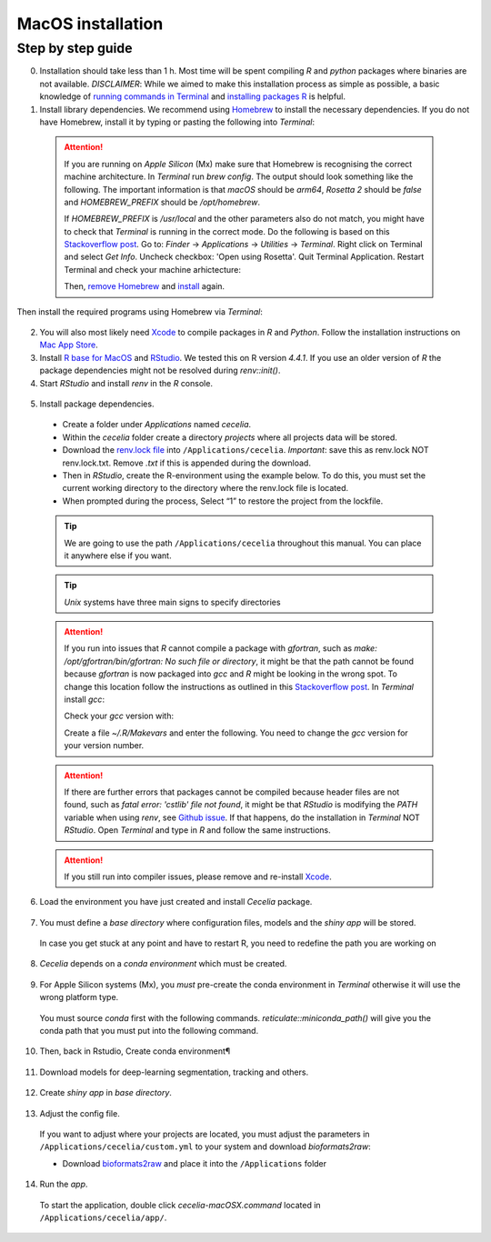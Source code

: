 .. _macos_installation:

MacOS installation
============

Step by step guide 
------------------

0. Installation should take less than 1 h. Most time will be spent compiling `R` and `python` packages where binaries are not available. `DISCLAIMER`: While we aimed to make this installation process as simple as possible, a basic knowledge of `running commands in Terminal <https://support.apple.com/en-au/guide/terminal/apdb66b5242-0d18-49fc-9c47-a2498b7c91d5/2.14/mac/15.0>`_ and `installing packages R <https://www.datacamp.com/tutorial/r-packages-guide>`_ is helpful.

1. Install library dependencies. We recommend using `Homebrew <https://brew.sh/>`_ to install the necessary dependencies. If you do not have Homebrew, install it by typing or pasting the following into `Terminal`:
  
  .. code-block:: bash
    :caption: Install Homebrew
  
    /bin/bash -c "$(curl -fsSL https://raw.githubusercontent.com/Homebrew/install/HEAD/install.sh)"

  .. attention::
    If you are running on `Apple Silicon` (Mx) make sure that Homebrew is recognising the correct machine architecture. In `Terminal` run `brew config`. The output should look something like the following. The important information is that `macOS` should be `arm64`, `Rosetta 2` should be `false` and `HOMEBREW_PREFIX` should be `/opt/homebrew`.
    
    .. code-block:: bash
      :caption: Expected output of `brew config`
    
      HOMEBREW_VERSION: 4.4.5
      ORIGIN: https://github.com/Homebrew/brew
      HEAD: 254bf3fe9d8fa2e1b2fb55dbcf535b2d870180c4
      Last commit: 8 days ago
      Core tap JSON: 18 Nov 05:40 UTC
      Core cask tap JSON: 18 Nov 05:40 UTC
      HOMEBREW_PREFIX: /opt/homebrew
      HOMEBREW_CASK_OPTS: []
      HOMEBREW_MAKE_JOBS: 24
      Homebrew Ruby: 3.3.6 => /opt/homebrew/Library/Homebrew/vendor/portable-ruby/3.3.6/bin/ruby
      CPU: 24-core 64-bit arm_blizzard_avalanche
      Clang: 16.0.0 build 1600
      Git: 2.39.5 => /Applications/Xcode.app/Contents/Developer/usr/bin/git
      Curl: 8.7.1 => /usr/bin/curl
      macOS: 15.1-arm64
      CLT: 16.1.0.0.1.1729049160
      Xcode: 16.1
      Rosetta 2: false
          
    If `HOMEBREW_PREFIX` is `/usr/local` and the other parameters also do not match, you might have to check that `Terminal` is running in the correct mode. Do the following is based on this `Stackoverflow post <https://stackoverflow.com/a/71666623>`_. Go to: `Finder` -> `Applications` -> `Utilities` -> `Terminal`. Right click on Terminal and select `Get Info`. Uncheck checkbox: 'Open using Rosetta'. Quit Terminal Application. Restart Terminal and check your machine arhictecture:
    
    .. code-block:: bash
      :caption: Check machine architecture
      
      uname -m # should return arm64 NOT x86_64
    
    Then, `remove Homebrew <https://docs.brew.sh/FAQ#how-do-i-uninstall-homebrew>`_ and `install <https://docs.brew.sh/Installation>`_ again.

Then install the required programs using Homebrew via `Terminal`:

  .. code-block:: bash
    :caption: Install required programs via Homebrew
    
    brew install pstree openssl gdal cmake
    
2. You will also most likely need `Xcode <https://developer.apple.com/xcode/>`_ to compile packages in `R` and `Python`. Follow the installation instructions on `Mac App Store <https://apps.apple.com/us/app/xcode/id497799835>`_.

3. Install `R base for MacOS <https://cran.r-project.org/bin/macosx/>`_ and `RStudio <https://posit.co/download/rstudio-desktop/#download>`_. We tested this on R version `4.4.1`. If you use an older version of `R` the package dependencies might not be resolved during `renv::init()`.

4. Start `RStudio` and install `renv` in the `R` console.

  .. code-block:: R
    :caption: Install renv
    
    install.packages("renv")
   
5. Install package dependencies.
  * Create a folder under `Applications` named `cecelia`.
  * Within the `cecelia` folder create a directory `projects` where all projects data will be stored.
  * Download the `renv.lock file <https://github.com/schienstockd/cecelia/raw/refs/heads/master/renv.lock>`_ into ``/Applications/cecelia``. `Important`: save this as renv.lock NOT renv.lock.txt. Remove `.txt` if this is appended during the download.
  * Then in `RStudio`, create the R-environment using the example below. To do this, you must set the current working directory to the directory where the renv.lock file is located. 
  * When prompted during the process, Select “1” to restore the project from the lockfile.
  
  .. tip::
    We are going to use the path ``/Applications/cecelia`` throughout this manual. You can place it anywhere else if you want.
  
  .. tip::
    `Unix` systems have three main signs to specify directories
  
    .. code-block:: bash
      :caption: Common path directories
      
      ~ defines the home directory
      . defines the current directory
      .. defines the parent directory
      
      ~/Documents is shortform for /Users/dom/Documents
  
  .. code-block:: R
    :caption: Init R-environment
    
    # An example would be
    setwd("/Applications/cecelia")
    renv::init()
    
  .. attention::
    If you run into issues that `R` cannot compile a package with `gfortran`, such as `make: /opt/gfortran/bin/gfortran: No such file or directory`, it might be that the path cannot be found because `gfortran` is now packaged into `gcc` and `R` might be looking in the wrong spot. To change this location follow the instructions as outlined in this `Stackoverflow post <https://stackoverflow.com/a/72997915>`_. In `Terminal` install `gcc`:
    
    .. code-block:: bash
      :caption: Install gcc
      
      brew install gcc
    
    Check your `gcc` version with:
    
    .. code-block:: bash
      :caption: Check gcc version
      
      ls /opt/homebrew/Cellar/gcc/ # for Apple Silicon
      ls /usr/local/Cellar/gcc/ # for macOS Intel
    
    Create a file `~/.R/Makevars` and enter the following. You need to change the `gcc` version for your version number.
    
    .. code-block:: bash
      :caption: Change Fortran paths
      
      FC = /opt/homebrew/Cellar/gcc/11.3.0_2/bin/gfortran
      F77 = /opt/homebrew/Cellar/gcc/11.3.0_2/bin/gfortran
      FLIBS = -L/opt/homebrew/Cellar/gcc/11.3.0_2/lib/gcc/11
    
  .. attention::
    If there are further errors that packages cannot be compiled because header files are not found, such as `fatal error: 'cstlib' file not found`, it might be that `RStudio` is modifying the `PATH` variable when using `renv`, see `Github issue <https://github.com/rstudio/renv/issues/1845>`_. If that happens, do the installation in `Terminal` NOT `RStudio`. Open `Terminal` and type in `R` and follow the same instructions.
    
  .. attention::
    If you still run into compiler issues, please remove and re-install `Xcode <https://developer.apple.com/xcode/>`_.
    
  .. image:: _images/macos_install_renv.png
   :width: 100%
  
6. Load the environment you have just created and install `Cecelia` package.
  
  .. code-block:: R
    :caption: Install Cecelia package
    
    renv::load()
    renv::install("schienstockd/cecelia")
    
  .. image:: _images/macos_ccia_install.png
   :width: 100%
   
7. You must define a `base directory` where configuration files, models and the `shiny app` will be stored.

  .. code-block:: R
    :caption: Define base directory
    
    library(cecelia)
    cciaSetup("/Applications/cecelia")
  
  In case you get stuck at any point and have to restart R, you need to redefine the path you are working on
  
  .. code-block:: R
    :caption: Restart Cecelia
    
    Sys.setenv(KMP_DUPLICATE_LIB_OK = "TRUE")
    library(cecelia)
    cciaUse("/Applications/cecelia")
    
  .. image:: _images/macos_ccia_setup.png
   :width: 100%

8. `Cecelia` depends on a `conda environment` which must be created.
    
  .. code-block:: R
    :caption: Install miniconda
    
    reticulate::install_miniconda()

  .. image:: _images/macos_miniconda_install.png
    :width: 100%
  
9. For Apple Silicon systems (Mx), you `must` pre-create the conda environment in `Terminal` otherwise it will use the wrong platform type.
    
  You must source `conda` first with the following commands. `reticulate::miniconda_path()` will give you the conda path that you must put into the following command.
    
  ..  code-block:: bash
    :caption: Pre-create conda environment in `Terminal`
    
    . /REPLACE_ME/etc/profile.d/conda.sh
    CONDA_SUBDIR=osx-arm64 conda create -n r-cecelia-env python=3.9
  
  .. image:: _images/macos_arm_conda_create.png
    :width: 100%
  
10. Then, back in Rstudio, Create conda environment¶
  
  .. code-block:: R
    :caption: Create conda environment
  
    cciaCondaCreate()
    
  .. image:: _images/macos_conda_create.png
    :width: 100%
  
11. Download models for deep-learning segmentation, tracking and others.

  .. code-block:: R
    :caption: Download models
    
    cciaModels()
    
  .. image:: _images/macos_ccia_models.png
    :width: 100%

12. Create `shiny app` in `base directory`.

  .. code-block:: R
    :caption: Create `shiny app`
  
    cciaCreateApp()
    
  .. image:: _images/macos_create_app.png
    :width: 100%

13. Adjust the config file.
  If you want to adjust where your projects are located, you must adjust the parameters in ``/Applications/cecelia/custom.yml`` to your system and download `bioformats2raw`:

  * Download `bioformats2raw <https://github.com/glencoesoftware/bioformats2raw/releases/download/v0.9.0/bioformats2raw-0.9.0.zip>`_ and place it into the ``/Applications`` folder

  .. code-block:: YAML
    :caption: Adjust config in text editor of RStudio
  
    default:
      dirs:
        bioformats2raw: "/Applications/bioformats2raw-0.9.0/"
        projects: "/Applications/cecelia/projects"
      volumes:
        home: "~/"
        computer: "/"
      python:
        conda:
          env: "r-cecelia-env"
          source:
            env: "r-cecelia-env"
            
  .. image:: _images/macos_custom_config.png
    :width: 100%
            
14. Run the `app`.
  
  To start the application, double click `cecelia-macOSX.command` located in ``/Applications/cecelia/app/``.
  
  .. code-block:: bash
    :caption: Run `Cecelia` app
  
    /Applications/cecelia/app/cecelia-macOSX.command
    
  .. image:: _images/macos_run_app.png
    :width: 100%
   